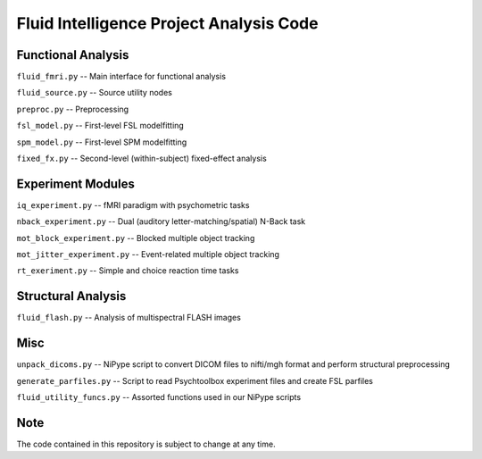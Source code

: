 Fluid Intelligence Project Analysis Code
========================================

Functional Analysis
-------------------

``fluid_fmri.py`` -- 
Main interface for functional analysis

``fluid_source.py`` -- 
Source utility nodes

``preproc.py`` -- 
Preprocessing

``fsl_model.py`` -- 
First-level FSL modelfitting 

``spm_model.py`` -- 
First-level SPM modelfitting

``fixed_fx.py`` -- 
Second-level (within-subject) fixed-effect analysis

Experiment Modules
------------------

``iq_experiment.py`` -- 
fMRI paradigm with psychometric tasks

``nback_experiment.py`` -- 
Dual (auditory letter-matching/spatial) N-Back task

``mot_block_experiment.py`` -- 
Blocked multiple object tracking

``mot_jitter_experiment.py`` -- 
Event-related multiple object tracking 

``rt_exeriment.py`` -- 
Simple and choice reaction time tasks

Structural Analysis
-------------------

``fluid_flash.py`` -- 
Analysis of multispectral FLASH images

Misc
----

``unpack_dicoms.py`` -- 
NiPype script to convert DICOM files to nifti/mgh format and perform 
structural preprocessing

``generate_parfiles.py`` -- 
Script to read Psychtoolbox experiment files and create FSL parfiles

``fluid_utility_funcs.py`` -- 
Assorted functions used in our NiPype scripts

Note
----

The code contained in this repository is subject to change at any time.

